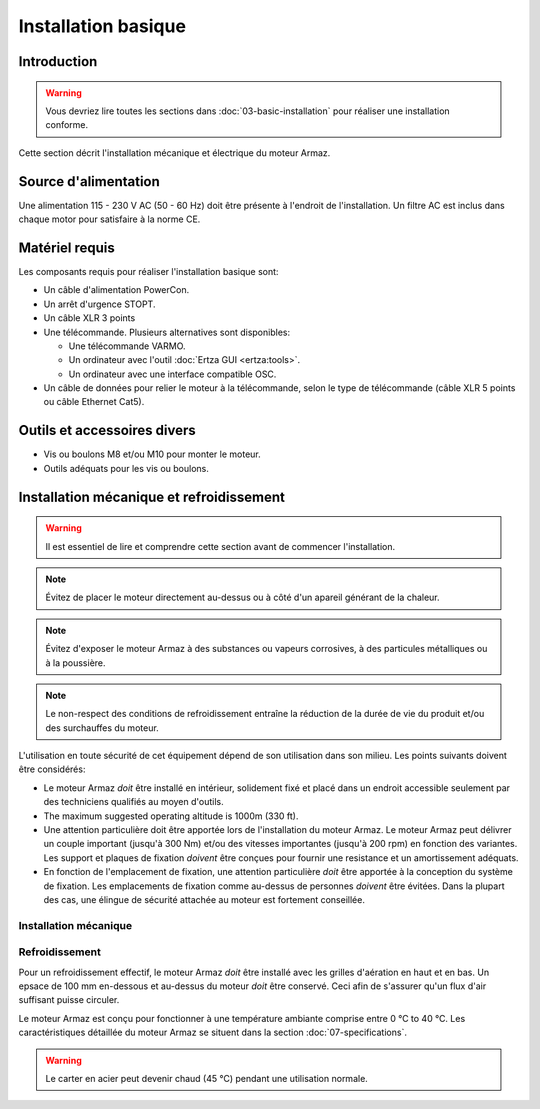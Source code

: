 Installation basique
====================

Introduction
------------

.. warning:: Vous devriez lire toutes les sections dans :doc:`03-basic-installation` pour réaliser une installation conforme.

Cette section décrit l'installation mécanique et électrique du moteur Armaz.

Source d'alimentation
---------------------

Une alimentation 115 - 230 V AC (50 - 60 Hz) doit être présente à l'endroit de l'installation. Un filtre AC est inclus dans chaque motor pour satisfaire à la norme CE.

Matériel requis
---------------

Les composants requis pour réaliser l'installation basique sont:

* Un câble d'alimentation PowerCon.
* Un arrêt d'urgence STOPT.
* Un câble XLR 3 points
* Une télécommande. Plusieurs alternatives sont disponibles:

  * Une télécommande VARMO.
  * Un ordinateur avec l'outil :doc:`Ertza GUI <ertza:tools>`.
  * Un ordinateur avec une interface compatible OSC.

* Un câble de données pour relier le moteur à la télécommande, selon le type de télécommande
  (câble XLR 5 points ou câble Ethernet Cat5).

Outils et accessoires divers
----------------------------

* Vis ou boulons M8 et/ou M10 pour monter le moteur.
* Outils adéquats pour les vis ou boulons.

Installation mécanique et refroidissement
-----------------------------------------

.. warning:: Il est essentiel de lire et comprendre cette section avant de commencer l'installation.

.. note:: Évitez de placer le moteur directement au-dessus ou à côté d'un apareil
    générant de la chaleur.

.. note:: Évitez d'exposer le moteur Armaz à des substances ou vapeurs corrosives, à
    des particules métalliques ou  à la poussière.

.. note:: Le non-respect des conditions de refroidissement entraîne la réduction de la durée de vie du produit et/ou des surchauffes du moteur.

L'utilisation en toute sécurité de cet équipement dépend de son utilisation dans son milieu.
Les points suivants doivent être considérés:

* Le moteur Armaz `doit` être installé en intérieur, solidement fixé et placé dans un endroit
  accessible seulement par des techniciens qualifiés au moyen d'outils.
* The maximum suggested operating altitude is 1000m (330 ft).
* Une attention particulière doit être apportée lors de l'installation du moteur Armaz. 
  Le moteur Armaz peut délivrer un couple important (jusqu'à 300 Nm) et/ou des vitesses importantes
  (jusqu'à 200 rpm) en fonction des variantes.
  Les support et plaques de fixation `doivent` être conçues pour fournir une
  resistance et un amortissement adéquats.
* En fonction de l'emplacement de fixation, une attention particulière `doit` être apportée à la
  conception du système de fixation.
  Les emplacements de fixation comme au-dessus de personnes `doivent` être évitées.
  Dans la plupart des cas, une élingue de sécurité attachée au moteur est fortement conseillée.

Installation mécanique
^^^^^^^^^^^^^^^^^^^^^^

.. todo:: Mechanical installation section and drawings

Refroidissement
^^^^^^^^^^^^^^^

Pour un refroidissement effectif, le moteur Armaz `doit` être installé avec les grilles d'aération
en haut et en bas. Un epsace de 100 mm en-dessous et au-dessus du moteur `doit` être conservé.
Ceci afin de s'assurer qu'un flux d'air suffisant puisse circuler.

Le moteur Armaz est conçu pour fonctionner à une température ambiante comprise entre 0 °C to 40 °C.
Les caractéristiques détaillée du moteur Armaz se situent dans la section :doc:`07-specifications`.

.. warning:: Le carter en acier peut devenir chaud (45 °C) pendant une utilisation normale.

